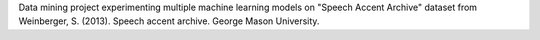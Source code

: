 Data mining project experimenting multiple machine learning models on "Speech Accent Archive" dataset from Weinberger, S. (2013). Speech accent archive. George Mason University.
